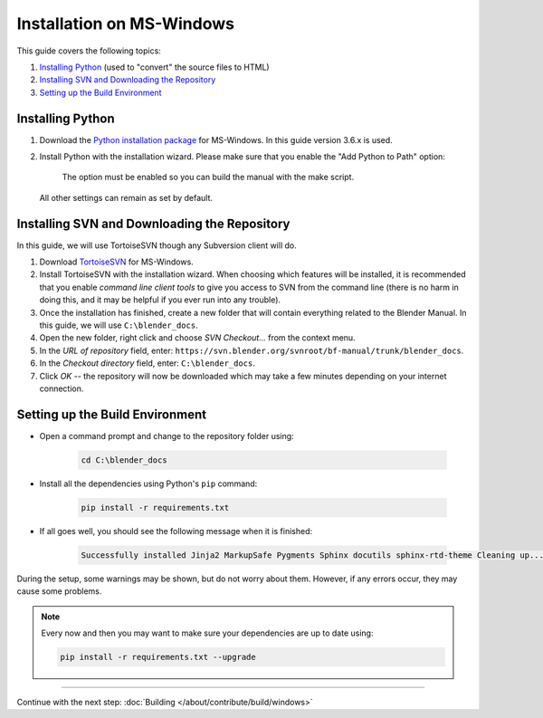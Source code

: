 
**************************
Installation on MS-Windows
**************************

This guide covers the following topics:

#. `Installing Python`_ (used to "convert" the source files to HTML)
#. `Installing SVN and Downloading the Repository`_
#. `Setting up the Build Environment`_


Installing Python
=================

#. Download the `Python installation package <https://www.python.org/downloads/>`__ for MS-Windows.
   In this guide version 3.6.x is used.
#. Install Python with the installation wizard.
   Please make sure that you enable the "Add Python to Path" option:
   
   .. figure:: /images/about_contribute_install_windows_installer.png
   
      The option must be enabled so you can build the manual with the make script.

   All other settings can remain as set by default.


Installing SVN and Downloading the Repository
=============================================

In this guide, we will use TortoiseSVN though any Subversion client will do.

#. Download `TortoiseSVN <https://tortoisesvn.net/downloads.html>`__ for MS-Windows.
#. Install TortoiseSVN with the installation wizard. When choosing which features will be installed,
   it is recommended that you enable *command line client tools* to give you access to SVN from the command line
   (there is no harm in doing this, and it may be helpful if you ever run into any trouble).
#. Once the installation has finished,
   create a new folder that will contain everything related to the Blender Manual.
   In this guide, we will use ``C:\blender_docs``.
#. Open the new folder, right click and choose *SVN Checkout...* from the context menu.
#. In the *URL of repository* field, enter: ``https://svn.blender.org/svnroot/bf-manual/trunk/blender_docs``.
#. In the *Checkout directory* field, enter: ``C:\blender_docs``.
#. Click *OK* -- the repository will now be downloaded
   which may take a few minutes depending on your internet connection.


Setting up the Build Environment
================================

- Open a command prompt and change to the repository folder using:

   .. code-block:: sh

      cd C:\blender_docs

- Install all the dependencies using Python's ``pip`` command:

   .. code-block:: sh

      pip install -r requirements.txt

- If all goes well, you should see the following message when it is finished:

   .. code-block:: sh

      Successfully installed Jinja2 MarkupSafe Pygments Sphinx docutils sphinx-rtd-theme Cleaning up...

During the setup, some warnings may be shown, but do not worry about them.
However, if any errors occur, they may cause some problems.

.. note::

   Every now and then you may want to make sure your dependencies are up to date using:

   .. code-block:: sh

      pip install -r requirements.txt --upgrade


------------------------

Continue with the next step: :doc:`Building </about/contribute/build/windows>`
